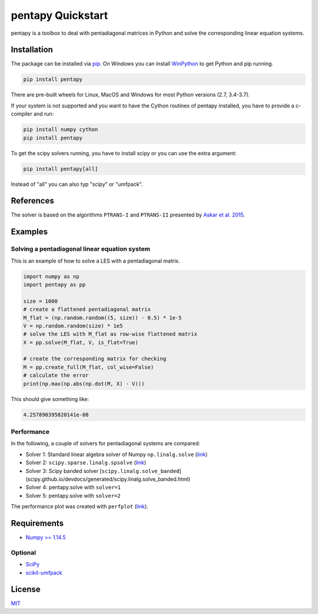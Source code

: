 ==================
pentapy Quickstart
==================

.. image:: /pics/pentapy.png
   :width: 150px
   :align: center


pentapy is a toolbox to deal with pentadiagonal matrices in Python and solve
the corresponding linear equation systems.

Installation
============

The package can be installed via `pip <https://pypi.org/project/pentapy/>`_.
On Windows you can install `WinPython <https://winpython.github.io/>`_ to get
Python and pip running.

.. code-block:: none

    pip install pentapy

There are pre-built wheels for Linux, MacOS and Windows for most Python versions (2.7, 3.4-3.7).

If your system is not supported and you want to have the Cython routines of
pentapy installed, you have to provide a c-compiler and run:

.. code-block:: none

    pip install numpy cython
    pip install pentapy

To get the scipy solvers running, you have to install scipy or you can use the
extra argument:

.. code-block:: none

    pip install pentapy[all]

Instead of "all" you can also typ "scipy" or "umfpack".


References
==========

The solver is based on the algorithms ``PTRANS-I`` and ``PTRANS-II``
presented by `Askar et al. 2015 <http://dx.doi.org/10.1155/2015/232456>`_.


Examples
========

Solving a pentadiagonal linear equation system
----------------------------------------------

This is an example of how to solve a LES with a pentadiagonal matrix.

.. code-block:: python

    import numpy as np
    import pentapy as pp

    size = 1000
    # create a flattened pentadiagonal matrix
    M_flat = (np.random.random((5, size)) - 0.5) * 1e-5
    V = np.random.random(size) * 1e5
    # solve the LES with M_flat as row-wise flattened matrix
    X = pp.solve(M_flat, V, is_flat=True)

    # create the corresponding matrix for checking
    M = pp.create_full(M_flat, col_wise=False)
    # calculate the error
    print(np.max(np.abs(np.dot(M, X) - V)))


This should give something like:

.. code-block:: python

    4.257890395820141e-08


Performance
-----------

In the following, a couple of solvers for pentadiagonal systems are compared:

* Solver 1: Standard linear algebra solver of Numpy ``np.linalg.solve`` (`link <https://www.numpy.org/devdocs/reference/generated/numpy.linalg.solve.html>`__)
* Solver 2: ``scipy.sparse.linalg.spsolve`` (`link <http://scipy.github.io/devdocs/generated/scipy.sparse.linalg.spsolve.html>`__)
* Solver 3: Scipy banded solver [``scipy.linalg.solve_banded``](scipy.github.io/devdocs/generated/scipy.linalg.solve_banded.html)
* Solver 4: pentapy.solve with ``solver=1``
* Solver 5: pentapy.solve with ``solver=2``


.. image:: https://raw.githubusercontent.com/GeoStat-Framework/pentapy/main/examples/perfplot_simple.png
   :width: 400px
   :align: center

The performance plot was created with ``perfplot`` (`link <https://github.com/nschloe/perfplot>`__).

Requirements
============

- `Numpy >= 1.14.5 <http://www.numpy.org>`_

Optional
--------

- `SciPy <https://www.scipy.org/>`__
- `scikit-umfpack <https://github.com/scikit-umfpack/scikit-umfpack>`__


License
=======

`MIT <https://github.com/GeoStat-Framework/pentapy/blob/main/LICENSE>`_
